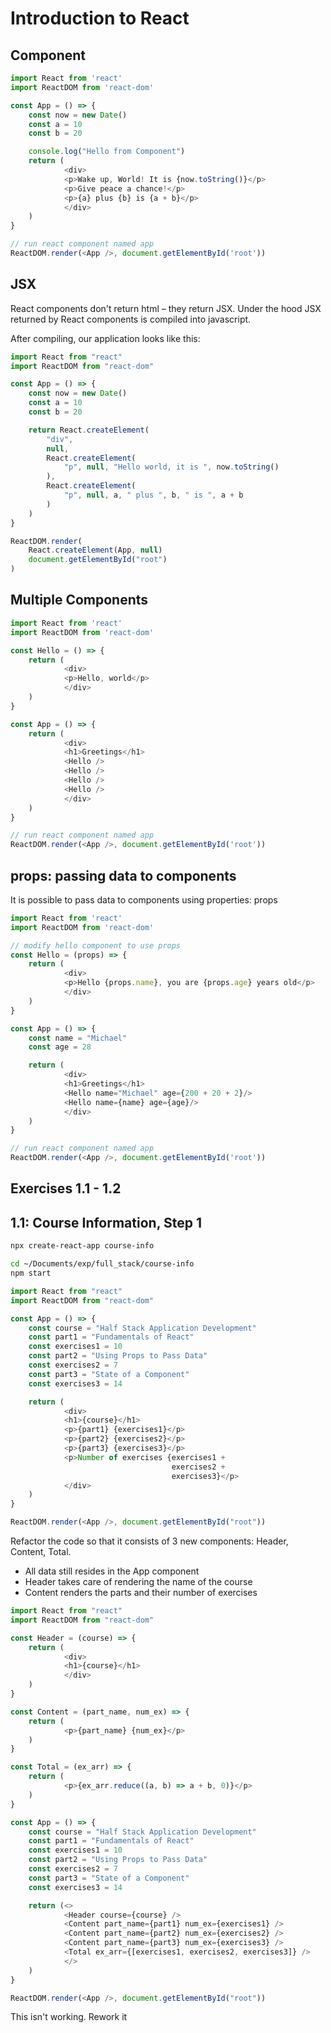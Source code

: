 * Introduction to React 

** Component

#+BEGIN_SRC javascript
import React from 'react'
import ReactDOM from 'react-dom'

const App = () => {
    const now = new Date()
    const a = 10
    const b = 20
    
    console.log("Hello from Component")
    return (
            <div>
            <p>Wake up, World! It is {now.toString()}</p>
            <p>Give peace a chance!</p>
            <p>{a} plus {b} is {a + b}</p>
            </div>
    )
}

// run react component named app
ReactDOM.render(<App />, document.getElementById('root'))
#+END_SRC

** JSX

React components don't return html -- they return JSX. Under the hood JSX returned by React components is compiled into javascript. 

After compiling, our application looks like this:

#+BEGIN_SRC javascript
import React from "react"
import ReactDOM from "react-dom"

const App = () => {
    const now = new Date()
    const a = 10
    const b = 20

    return React.createElement(
        "div",
        null,
        React.createElement(
            "p", null, "Hello world, it is ", now.toString()
        ),
        React.createElement(
            "p", null, a, " plus ", b, " is ", a + b
        )
    )
}

ReactDOM.render(
    React.createElement(App, null)
    document.getElementById("root")
)
#+END_SRC

** Multiple Components

#+BEGIN_SRC javascript
import React from 'react'
import ReactDOM from 'react-dom'

const Hello = () => {
    return (
            <div>
            <p>Hello, world</p>
            </div>
    )
}

const App = () => {
    return (
            <div>
            <h1>Greetings</h1>
            <Hello />
            <Hello />
            <Hello />
            <Hello />
            </div>
    )
}

// run react component named app
ReactDOM.render(<App />, document.getElementById('root'))
#+END_SRC

** props: passing data to components

It is possible to pass data to components using properties: props

#+BEGIN_SRC javascript :tangle part1/src/index.js
import React from 'react'
import ReactDOM from 'react-dom'

// modify hello component to use props
const Hello = (props) => {
    return (
            <div>
            <p>Hello {props.name}, you are {props.age} years old</p>
            </div>
    )
}

const App = () => {
    const name = "Michael"
    const age = 28
    
    return (
            <div>
            <h1>Greetings</h1>
            <Hello name="Michael" age={200 + 20 + 2}/>
            <Hello name={name} age={age}/>
            </div>
    )
}

// run react component named app
ReactDOM.render(<App />, document.getElementById('root'))
#+END_SRC

** Exercises 1.1 - 1.2
** 1.1: Course Information, Step 1

#+BEGIN_SRC sh :dir ~/Documents/exp/full_stack/
npx create-react-app course-info
#+END_SRC

#+BEGIN_SRC sh
cd ~/Documents/exp/full_stack/course-info
npm start
#+END_SRC

#+BEGIN_SRC javascript
import React from "react"
import ReactDOM from "react-dom"

const App = () => {
    const course = "Half Stack Application Development"
    const part1 = "Fundamentals of React"
    const exercises1 = 10
    const part2 = "Using Props to Pass Data"
    const exercises2 = 7
    const part3 = "State of a Component"
    const exercises3 = 14
    
    return (
            <div>
            <h1>{course}</h1>
            <p>{part1} {exercises1}</p>
            <p>{part2} {exercises2}</p>
            <p>{part3} {exercises3}</p>
            <p>Number of exercises {exercises1 +
                                    exercises2 +
                                    exercises3}</p>
            </div>
    )
}

ReactDOM.render(<App />, document.getElementById("root"))
#+END_SRC

Refactor the code so that it consists of 3 new components: Header, Content, Total. 
- All data still resides in the App component
- Header takes care of rendering the name of the course
- Content renders the parts and their number of exercises

#+BEGIN_SRC javascript :tangle course-info/src/index.js
import React from "react"
import ReactDOM from "react-dom"

const Header = (course) => {
    return (
            <div>
            <h1>{course}</h1>
            </div>
    )
}

const Content = (part_name, num_ex) => {
    return (
            <p>{part_name} {num_ex}</p>
    )
}

const Total = (ex_arr) => {
    return (
            <p>{ex_arr.reduce((a, b) => a + b, 0)}</p>
    )
}

const App = () => {
    const course = "Half Stack Application Development"
    const part1 = "Fundamentals of React"
    const exercises1 = 10
    const part2 = "Using Props to Pass Data"
    const exercises2 = 7
    const part3 = "State of a Component"
    const exercises3 = 14
    
    return (<>
            <Header course={course} />
            <Content part_name={part1} num_ex={exercises1} />
            <Content part_name={part2} num_ex={exercises2} />
            <Content part_name={part3} num_ex={exercises3} />
            <Total ex_arr={[exercises1, exercises2, exercises3]} />
            </>
    )
}

ReactDOM.render(<App />, document.getElementById("root"))
#+END_SRC

This isn't working. Rework it

